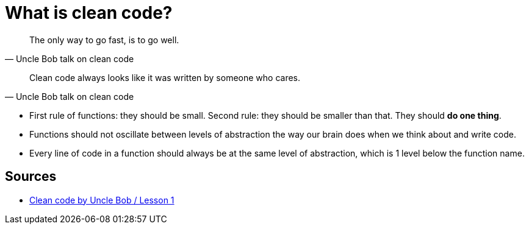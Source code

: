 = What is clean code?

[quote, Uncle Bob talk on clean code]
The only way to go fast, is to go well.

[quote, Uncle Bob talk on clean code]
Clean code always looks like it was written by someone who cares.


- First rule of functions: they should be small. 
Second rule: they should be smaller than that. 
They should **do one thing**.
- Functions should not oscillate between levels of abstraction the way our brain does when we think about and write code.
- Every line of code in a function should always be at the same level of abstraction, which is 1 level below the function name.

== Sources

- link:https://youtu.be/7EmboKQH8lM[Clean code by Uncle Bob / Lesson 1]
